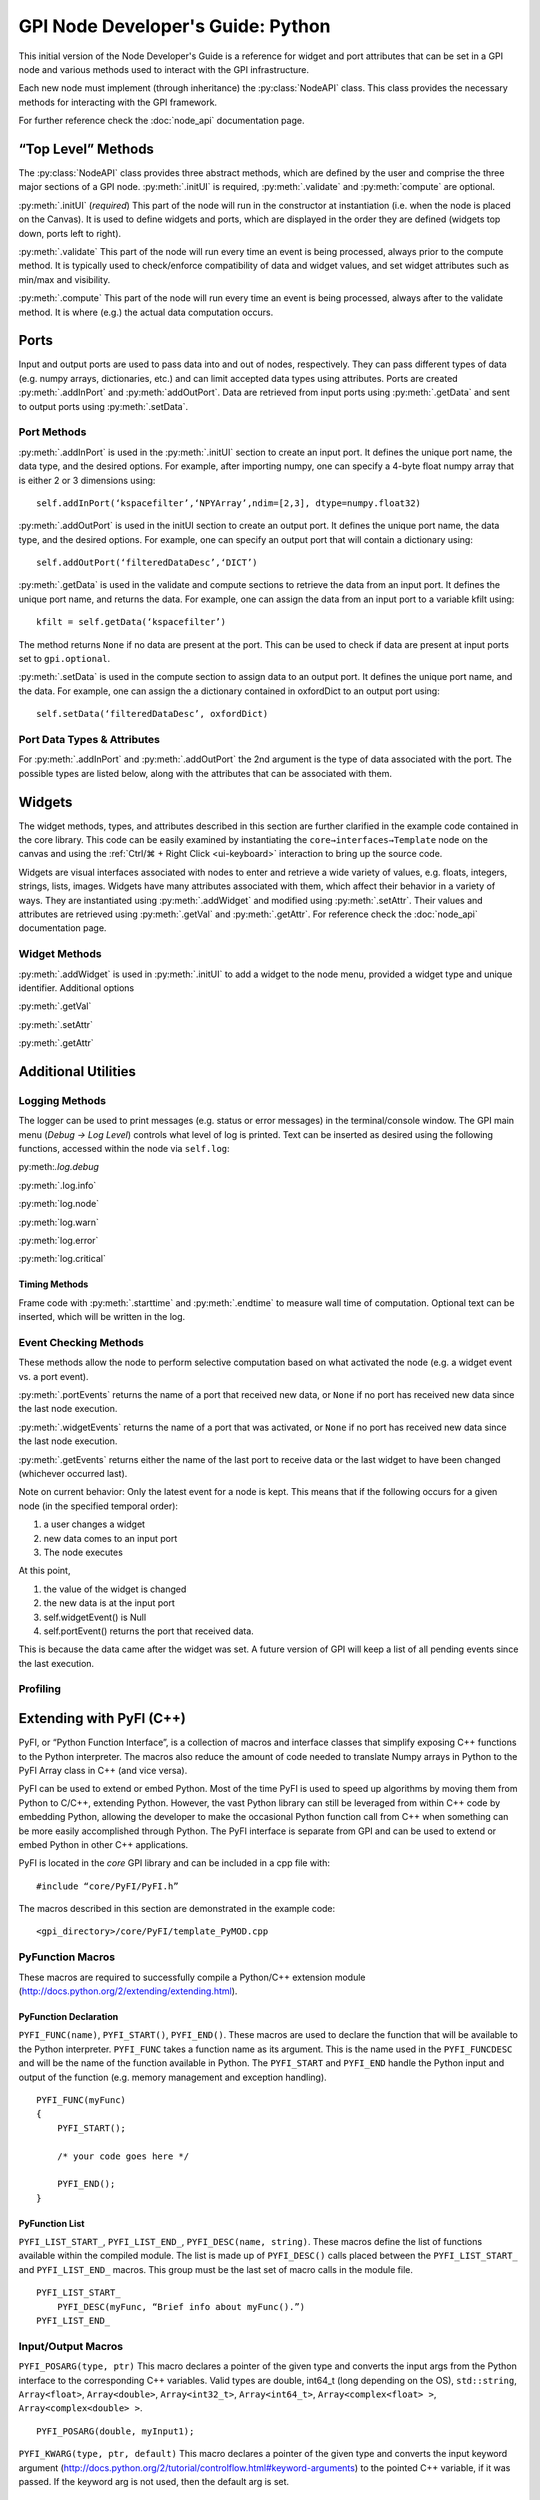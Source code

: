 ##################################
GPI Node Developer's Guide: Python
##################################
.. py:currentmodule:: gpi.nodeAPI

This initial version of the Node Developer's Guide is a reference for widget
and port attributes that can be set in a GPI node and various methods used to
interact with the GPI infrastructure.

Each new node must implement (through inheritance) the :py:class:`NodeAPI`
class. This class provides the necessary methods for interacting with the GPI
framework.

For further reference check the :doc:`node_api` documentation page.

“Top Level” Methods
===================
The :py:class:`NodeAPI` class provides three abstract methods, which are
defined by the user and comprise the three major sections of a GPI node.
:py:meth:`.initUI` is required, :py:meth:`.validate` and :py:meth:`compute` are
optional.

:py:meth:`.initUI` (*required*)
This part of the node will run in the constructor at
instantiation (i.e. when the node is placed on the Canvas). It is used to
define widgets and ports, which are displayed in the order they are defined
(widgets top down, ports left to right).

:py:meth:`.validate`
This part of the node will run every time an event is being
processed, always prior to the compute method. It is typically used to
check/enforce compatibility of data and widget values, and set widget
attributes such as min/max and visibility.

:py:meth:`.compute`
This part of the node will run every time an event is being
processed, always after to the validate method. It is where (e.g.) the actual
data computation occurs.

Ports
=====
Input and output ports are used to pass data into and out of nodes,
respectively. They can pass different types of data (e.g. numpy arrays,
dictionaries, etc.) and can limit accepted data types using attributes. Ports
are created :py:meth:`.addInPort` and :py:meth:`addOutPort`. Data are retrieved
from input ports using :py:meth:`.getData` and sent to output ports using
:py:meth:`.setData`.


Port Methods
------------
:py:meth:`.addInPort` is used in the :py:meth:`.initUI` section to create an
input port. It defines the unique port name, the data type, and the desired
options. For example, after importing numpy, one can specify a 4-byte float
numpy array that is either 2 or 3 dimensions using::

    self.addInPort(‘kspacefilter’,‘NPYArray’,ndim=[2,3], dtype=numpy.float32)

:py:meth:`.addOutPort` is used in the initUI section to create an output port.
It defines the unique port name, the data type, and the desired options. For
example, one can specify an output port that will contain a dictionary using::

    self.addOutPort(‘filteredDataDesc’,‘DICT’)

:py:meth:`.getData` is used in the validate and compute sections to retrieve the
data from an input port. It defines the unique port name, and returns the data.
For example, one can assign the data from an input port to a variable kfilt
using::

    kfilt = self.getData(‘kspacefilter’)

The method returns ``None`` if no data are present at the port. This can be
used to check if data are present at input ports set to ``gpi.optional``.

:py:meth:`.setData` is used in the compute section to assign data to an output
port.  It defines the unique port name, and the data. For example, one can
assign the a dictionary contained in oxfordDict to an output port using::

    self.setData(‘filteredDataDesc’, oxfordDict)

Port Data Types & Attributes
----------------------------
For :py:meth:`.addInPort` and :py:meth:`.addOutPort` the 2nd argument is the
type of data associated with the port. The possible types are listed below,
along with the attributes that can be associated with them.

Widgets
=======
The widget methods, types, and attributes described in this section are further
clarified in the example code contained in the core library. This code can be
easily examined by instantiating the ``core→interfaces→Template`` node on the
canvas and using the :ref:`Ctrl/⌘ + Right Click <ui-keyboard>` interaction to
bring up the source code.

Widgets are visual interfaces associated with nodes to enter and retrieve a
wide variety of values, e.g. floats, integers, strings, lists, images. Widgets
have many attributes associated with them, which affect their behavior in a
variety of ways. They are instantiated using :py:meth:`.addWidget` and modified
using :py:meth:`.setAttr`. Their values and attributes are retrieved using
:py:meth:`.getVal` and :py:meth:`.getAttr`. For reference check the
:doc:`node_api` documentation page.

Widget Methods
--------------
:py:meth:`.addWidget` is used in :py:meth:`.initUI` to add a widget to the node
menu, provided a widget type and unique identifier. Additional options

:py:meth:`.getVal`

:py:meth:`.setAttr`

:py:meth:`.getAttr`

Additional Utilities
====================

Logging Methods
---------------
The logger can be used to print messages (e.g. status or error messages) in the
terminal/console window. The GPI main menu (`Debug → Log Level`) controls what
level of log is printed. Text can be inserted as desired using the following
functions, accessed within the node via ``self.log``:

py:meth:`.log.debug`

:py:meth:`.log.info`

:py:meth:`log.node`

:py:meth:`log.warn`

:py:meth:`log.error`

:py:meth:`log.critical`

Timing Methods
^^^^^^^^^^^^^^
Frame code with :py:meth:`.starttime` and :py:meth:`.endtime` to measure wall
time of computation.  Optional text can be inserted, which will be written in
the log.

Event Checking Methods
----------------------
These methods allow the node to perform selective computation based on what
activated the node (e.g. a widget event vs. a port event).

:py:meth:`.portEvents` returns the name of a port that received new data, or
``None`` if no port has received new data since the last node execution.

:py:meth:`.widgetEvents` returns the name of a port that was activated, or
``None`` if no port has received new data since the last node execution.

:py:meth:`.getEvents` returns either the name of the last port to receive
data or the last widget to have been changed (whichever occurred last).


Note on current behavior: Only the latest event for a node is kept. This means
that if the following occurs for a given node (in the specified temporal
order):

1. a user changes a widget
2. new data comes to an input port
3. The node executes

At this point,

1. the value of the widget is changed
2. the new data is at the input port
3. self.widgetEvent() is Null
4. self.portEvent() returns the port that received data.

This is because the data came after the widget was set. A future version of GPI
will keep a list of all pending events since the last execution.

Profiling
---------

Extending with PyFI (C++)
=========================

PyFI, or “Python Function Interface”, is a collection of macros and interface
classes that simplify exposing C++ functions to the Python interpreter. The
macros also reduce the amount of code needed to translate Numpy arrays in
Python to the PyFI Array class in C++ (and vice versa).

PyFI can be used to extend or embed Python. Most of the time PyFI is used to
speed up algorithms by moving them from Python to C/C++, extending Python.
However, the vast Python library can still be leveraged from within C++ code by
embedding Python, allowing the developer to make the occasional Python function
call from C++ when something can be more easily accomplished through Python.
The PyFI interface is separate from GPI and can be used to extend or embed
Python in other C++ applications.

PyFI is located in the `core` GPI library and can be included in a cpp file
with::

    #include “core/PyFI/PyFI.h”

The macros described in this section are demonstrated in the example code::

    <gpi_directory>/core/PyFI/template_PyMOD.cpp

PyFunction Macros
-----------------

These macros are required to successfully compile a Python/C++ extension module
(http://docs.python.org/2/extending/extending.html).

PyFunction Declaration
^^^^^^^^^^^^^^^^^^^^^^
``PYFI_FUNC(name)``, ``PYFI_START()``, ``PYFI_END()``. These macros are used to
declare the function that will be available to the Python interpreter.
``PYFI_FUNC`` takes a function name as its argument. This is the name used in
the ``PYFI_FUNCDESC`` and will be the name of the function available in Python.
The ``PYFI_START`` and ``PYFI_END`` handle the Python input and output of the
function (e.g. memory management and exception handling). ::

    PYFI_FUNC(myFunc)
    {
        PYFI_START();

        /* your code goes here */

        PYFI_END();
    }

PyFunction List
^^^^^^^^^^^^^^^
``PYFI_LIST_START_``, ``PYFI_LIST_END_``, ``PYFI_DESC(name, string)``. These
macros define the list of functions available within the compiled module.  The
list is made up of ``PYFI_DESC()`` calls placed between the
``PYFI_LIST_START_`` and ``PYFI_LIST_END_`` macros. This group must be the last
set of macro calls in the module file. ::

    PYFI_LIST_START_
        PYFI_DESC(myFunc, “Brief info about myFunc().”)
    PYFI_LIST_END_

Input/Output Macros
-------------------

``PYFI_POSARG(type, ptr)``
This macro declares a pointer of the given type and converts the input args
from the Python interface to the corresponding C++ variables. Valid types are
double, int64_t (long depending on the OS), ``std::string``, ``Array<float>``,
``Array<double>``, ``Array<int32_t>``, ``Array<int64_t>``,
``Array<complex<float> >``, ``Array<complex<double> >``. ::

    PYFI_POSARG(double, myInput1);

``PYFI_KWARG(type, ptr, default)``
This macro declares a pointer of the given type and converts the input keyword
argument (http://docs.python.org/2/tutorial/controlflow.html#keyword-arguments)
to the pointed C++ variable, if it was passed. If the keyword arg is not used,
then the default arg is set. ::

    double myDefault1 = 1.0;
    PYFI_KWARG(double, myInput1, myDefault1);

``PYFI_ERROR(string)``
This macro raises a Python Runtime exception and passes the error message
contained in the string.

``PYFI_SETOUTPUT(ptr)``
The output arguments are set using this macro. If more than one output exists,
then all are packaged in a tuple. This macro will create and copy PyFI arrays
(passed as ptr) to Python Numpy arrays in the Python session.

``PYFI_SETOUTPUT_ALLOC(type, ptr, dims)``
If the output array size is known, before the algorithm code, this macro can be
used to generate an output Numpy array that is accessible within the C++ code
as a PyFI array. This is more time and memory efficient than using
``PYFI_SETOUTPUT`` with PyFI arrays. This macro only applies to PyFI arrays.
‘dims’ can be a ``std::vector<uint64_t>`` or a ``PyFI::ArrayDimensions``
object.

``deb``
This macro can be placed in the code to print out the line number and file name
of the executed code.

``coutv(var)``
This macro prints the name and contents of the variable ‘var’ passed to it.

PyFI Arrays
-----------

PyFI contains a simple array class that supports multi-dimensional indexing,
overloaded operators (for simple math operations), a few common function
interfaces (e.g. pseudo inverse and fft), index debugging and wrapping Numpy
array objects.

The arrays support up to 10 dimensions. N-dimensional arrays support indexing
as an ND array or as a 1D array. The arrays are initialized by default to a
value of zero. The ``Array`` class is a templated class that allows any type to
be a basis element of the array. However, the types supported for export (by
PyFI) between Python and C++ are listed in the ``PYFI_POSARG()`` macro above.

Array Methods
-------------

Constructors
^^^^^^^^^^^^
.. cpp:function:: PyFI::Array<T>(std::vector<uint64_t> dims)

Construct an array using a standard vector class containing the dimension
sizes. This is the recommended way for dynamic dimensionality.

.. cpp:function:: PyFI::Array<T>(uint64_t i, uint64_t j, ...)

Construct arrays with integer arguments for the size of each dimension. The
number of arguments determines the dimensionality.

Array Information
^^^^^^^^^^^^^^^^^
.. cpp:function:: uint64_t PyFI::Array::ndim()

The number of dimensions as a uint64_t type.

.. cpp:function:: std::vector<uint64_t> PyFI::Array::dimensions_vector()

Returns a standard vector with the dimension sizes.

.. cpp:function:: uint64_t PyFI::Array::size()

The total number of elements as a uint64_t type.

.. cpp:function:: T* PyFI::Array::data()

Returns a pointer to the contiguous data segment.

.. cpp:function:: bool PyFI::Array::isWrapper()

Returns a bool indicating whether the array wraps an external data segment
(usually a Numpy data segment).

Operators
^^^^^^^^^
``Array(uint64_t i, uint64_t j, ...)``
The indexing operator calculates multi-dimensional indices given the input
integer arguments and returns the dereferenced pointer to the location in the
data segment. This is the usual way for accessing array memory. All N-D arrays
can also be accessed as 1-D arrays.

``=, *=, /=, +=, -=``
The right-hand-side arguments can be a single element of the same type as the
array or an array of the same type. Arrays must be the same ‘size()’.
Operations are on an element-wise basis (not matrix math).

``+, *, -, /``
Math operators that work on both arrays and single elements. All operations are
on an element-wise basis (not matrix math).

``==, !=, <=, >=, <, >``
Inequalities return an Array<bool> object containing a bit-mask evaluated with
the condition for each element. Works with Arrays or single elements (for quick
thresholding).

Builtins
""""""""
.. cpp:function:: Array<T>::sum()

The sum of all elements returned as a datum of the base array type.

.. cpp:function:: T Array<T>::prod()

The product of all elements returned as a datum of the base array type.

``min(), max()``
The min or max of all elements returned as a datum of the base array type.

``abs()``
Calculates the fabs() on an element-wise basis (operates on the array in-place)

``any(T val)``
.  Returns true if any of the elements are equal to val.

``any_infs(), any_nans()``
Checks for infs or nans respectively. Returns a bool.

``clamp_max(T thresh), clamp_min(T thresh)``
Sets arrays > or < thresh equal to thresh. Operates in-place.

``mean(), stddev()``
Calculates sample mean and standard-deviation of the array elements. Returns as
a datum of the base array type.

``as_ULONG(), as_FLOAT(), as_CFLOAT(), as_DOUBLE(), as_CDOUBLE(), as_LONG(),
as_INT(), as_UCHAR()``
Returns a copy of the array as the selected base type.

``insert(Array<T> arr)``
Insert the elements (centered in each dimension) of ‘arr’ into THIS array. If
‘arr’ is larger then the extra elements are cropped.

``get_resized(std::vector<uint64_t>), get_resized(uint64_t),
get_resized(std::vector<double>), get_resized(double)``
Return a copy of THIS array inserted into a new array of a different size.
Integer arguments indicate specific dimension sizes (isotropic for single
value) and double arguments indicate a scale size of the original array
dimensions.

``reshape(std::vector<uint64_t)``
Change the dimensionality of THIS array. The total size must not change.

PyFI Array Wrappers
-------------------

For convenience, PyFI Array wrappers to FFTW and Eigen libraries are included
in the ``PyFI::FFTW`` and ``PyFI::PyFEigen`` namespaces. There is also a
wrapper to some basic Numpy functions (``pinv`` and ``fft``) that uses the
``PyCallable`` interface in the ``PyFI::Numpy`` namespace. The implementation
details can be found in::

    <gpi_directory>/include/PyFI/PyFIArray_WrappedFFTW.cpp
    <gpi_directory>/include/PyFI/PyFIArray_WrappedEigen.cpp
    <gpi_directory>/include/PyFI/PyFIArray_WrappedNUMPY.cpp

Build Setup & Example
---------------------
A PyFI Python extension module can be easily built using the ‘gpi_make’ command
from a terminal shell. PyFI extensions are compiled into a library object file
(.so for unix based platforms) via the ‘distutils’ module which part of the
Python standard module library. PyFI modules should be placed in the GPI node
library directory structure under the library specific to the modules function.
For example a ‘core’ library module, used by the GPI node ‘SpiralCoords’ would
be located in the ‘spiral’ sub-library::

    core/__init__.py                    # python pkg file
    core/spiral                         # sub-library
    core/spiral/__init__.py             # python pkg file
    core/spiral/spiral_PyMOD.cpp        # C++ extension module
    core/spiral/spiral.so               # compiled extension module
    core/spiral/GPI/SpiralCoords_GPI.py # GPI node

The gpi_make script identifies extension modules by checking for the
`_PyMOD.cpp` extension; other supporting .cpp files will be ignored as make
targets.

A simple Python extension module ‘mymath’ might look like this::

    Example. bni/math/mymath_PyMOD.cpp

    #include “core/PyFI/PyFI.h”
    using namespace PyFI;

    PYFI_FUNC(add_one)
    {
        PYFI_START();
        PYFI_POSARG(Array<float>, arr);

        Array<float> out_arr(*arr);
        out_arr += 1.0;


        PYFI_SETOUTPUT(&out_arr);
        PYFI_END();
    }

    PYFI_LIST_START_
        PYFI_DESC(add_one, “Adds one to each element in the array.”)
    PYFI_LIST_END_

The mymath_PyMOD.cpp module is compiled by invoking the gpi_make from a
terminal shell::

    $ gpi_make mymath

or::

    $ gpi_make mymath_PyMOD.cpp

A debug flag can be set to compile the PyFI arrays in a debug mode, where all
indexing will be checked against the array dimensions::

    $ gpi_make --debug mymath

The gpi_make is configurable through the ~/.gpirc file (which can be generated
from the GPI ‘Config’ menu). Under the ``[PATH]`` section there is a variable
``LIB_DIRS`` that can be configured to point to new GPI libraries. All
libraries pointed to by ``LIB_DIRS`` will be included as searchable code and
library paths in the gpi_make. NOTE: it is recommended that node developers
create their own library for development and leave the ‘core’ library clean.
This way new GPI releases won’t overwrite a developer’s development directory.

Example python code (`test.py` placed in the same directory as ``bni``)::

    import bni.math.mymath as bnimath
    import numpy as np

    x = np.array([1,2,3,4], dtype=np.float32)
    y = bnimath.add_one(x)

    print(‘x: ‘, x)
    print(‘y: ‘, y)

Output of ``python test.py``::

    x: [1. 2. 3. 4.]
    y: [2. 3. 4. 5.]

Embedding Python (PyCallable)
-----------------------------

PyFI also includes a class called ``PyCallable`` that simplifies the process of
embedding Python in C++ code. For the purposes of GPI, this allows the PyMOD
developer to use Python libraries for functionality that is not yet available
as a C++ solution (whether its not available as a library or it is not
interfaced with PyFI arrays).

PyFI arrays that are sent to Python via PyCallable are wrapped by Numpy arrays
so that the data are accessed directly by the interpreter. The PyCallable
interface is threadsafe, however, it will block when executing internal Python
calls. The PyCallable class is available in the PyFI namespace. The PyCallable
object can be constructed in two ways:

Module & Function Examples
^^^^^^^^^^^^^^^^^^^^^^^^^^

Use the numpy isnan() function::

    PyCallable(“numpy”, “isnan”);

Use a python script that is loadable from the python path::

    PyCallable(“myScript”, “myFunc”);

Python code from ``std::string``::

    std::string myCode = “def func(x, y):\n\tprint(x, y)\n”;
    PyCallable(code);

In the second case, the function defined in the inline code must define a
function called ``func``. This is what PyCallable looks for in the imported
python code. ``func`` may pass and return any number of arguments.

Other simple examples can be found in ``template_PyMOD.cpp``.

The PyCallable operation is similar to the PyFunction interface in that
function arguments are parsed in the order in which they are given, in python
its left to right, in PyFI its top to bottom. Regardless of how it is
constructed, arguments are passed and returned to and from the Python function
by the method functions. The passing functions are:

.. cpp:function:: PyCallable::SetArg_Array(ptr)

``ptr`` is a pointer to a ``PyFI::Array<T>`` object.

.. cpp:function:: PyCallable::SetArg_String(string)

Takes a ``std::string``.

.. cpp:function:: PyCallable::SetArg_Long(long)

Takes a long integer (i.e. int64_t)

.. cpp:function:: PyCallable::SetArg_Double(double)

Takes a double precision float.

The return functions are:

.. cpp:function:: PyCallable::GetReturn_Array(ptr_ptr)

``ptr_ptr`` is a reference to a pointer to a ``PyFI::Array<T>`` object. This
modifies the input pointer given. This is a templated function.

.. cpp:function:: PyCallable::GetReturn_String()

Returns a ``std::string``.

.. cpp:function:: PyCallable::GetReturn_Long()

Returns a ``long`` (``int64_t``).

.. cpp:function:: PyCallable::GetReturn_Double()

Returns a ``double``.

Once all the arguments are set, the ``Run()`` method can be called. If any of
the ``GetReturn_`` functions are called, then ``Run()`` is automatically
invoked for the first ``GetReturn_``.

`NOTE:` ``PyCallable()`` currently doesn’t handle exceptions. This means the
executed code cannot contain try-except clauses.

